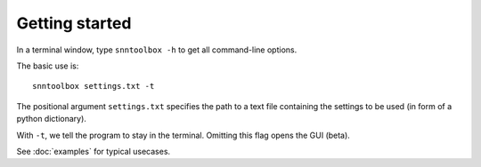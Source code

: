 .. # coding=utf-8

Getting started
===============

In a terminal window, type ``snntoolbox -h`` to get all command-line options.

The basic use is::

   snntoolbox settings.txt -t

The positional argument ``settings.txt`` specifies the path to a text file containing the settings to be used (in form of a python dictionary).

With ``-t``, we tell the program to stay in the terminal. Omitting this flag opens the GUI (beta).

See :doc:`examples` for typical usecases.

